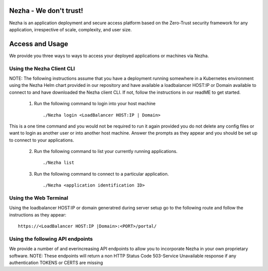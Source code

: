 
Nezha - We don't trust!
-----------------------

Nezha is an application deployment and secure access platform based on the Zero-Trust security framework for any application, irrespective of scale, complexity, and user size.

Access and Usage
----------------

We provide you three ways to ways to access your deployed applications or machines via Nezha.

Using the Nezha Client CLI
+++++++++++++++++++++++++++++++
NOTE: The following instructions assume that you have a deployment running somewhere in a Kubernetes environment using the Nezha Helm chart provided in our repository
and have available a loadbalancer HOST:IP or Domain available to connect to and have downloaded the Nezha client CLI. If not, follow the instructions in our readME to get started.

    1.  Run the following command to login into your host machine
        ::
            ./Nezha login <LoadBalancer HOST:IP | Domain>   

This is a one time command and you would not be required to run it again provided you do not delete any config files or want to login as another user or into another host machine.
Answer the prompts as they appear and you should be set up to connect to your applications. 
    
    2.  Run the following command to list your currently running applications.
        ::
            ./Nezha list
    3.  Run the following command to connect to a particular application.
        ::
            ./Nezha <application identification ID>

Using the Web Terminal
++++++++++++++++++++++

Using the loadbalancer HOST:IP or domain generatred during server setup go to the following route and follow the instructions as they appear::

    https://<LoadBalancer HOST:IP |Domain>:<PORT>/portal/

Using the following API endpoints
+++++++++++++++++++++++++++++++++

We provide a number of and everincreasing API endpoints to allow you to incorporate Nezha in your own proprietary software.
NOTE: These endpoints will return a non HTTP Status Code 503-Service Unavailable response if any authentication TOKENS or CERTS are missing
